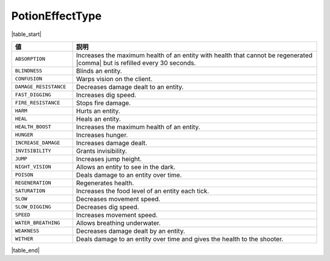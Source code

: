 PotionEffectType
================

|table_start|

.. csv-table::
   :header: 値, 説明
   :widths: 20, 80

   ``ABSORPTION``, Increases the maximum health of an entity with health that cannot be regenerated |comma| but is refilled every 30 seconds.
   ``BLINDNESS``, Blinds an entity.
   ``CONFUSION``, Warps vision on the client.
   ``DAMAGE_RESISTANCE``, Decreases damage dealt to an entity.
   ``FAST_DIGGING``, Increases dig speed.
   ``FIRE_RESISTANCE``, Stops fire damage.
   ``HARM``, Hurts an entity.
   ``HEAL``, Heals an entity.
   ``HEALTH_BOOST``, Increases the maximum health of an entity.
   ``HUNGER``, Increases hunger.
   ``INCREASE_DAMAGE``, Increases damage dealt.
   ``INVISIBILITY``, Grants invisibility.
   ``JUMP``, Increases jump height.
   ``NIGHT_VISION``, Allows an entity to see in the dark.
   ``POISON``, Deals damage to an entity over time.
   ``REGENERATION``, Regenerates health.
   ``SATURATION``, Increases the food level of an entity each tick.
   ``SLOW``, Decreases movement speed.
   ``SLOW_DIGGING``, Decreases dig speed.
   ``SPEED``, Increases movement speed.
   ``WATER_BREATHING``, Allows breathing underwater.
   ``WEAKNESS``, Decreases damage dealt by an entity.
   ``WITHER``, Deals damage to an entity over time and gives the health to the shooter.

|table_end|
